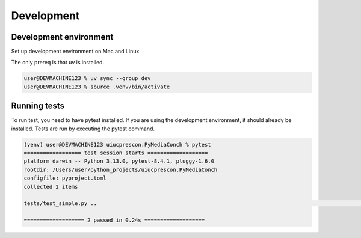 +++++++++++
Development
+++++++++++

-----------------------
Development environment
-----------------------

Set up development environment on Mac and Linux

The only prereq is that uv is installed.


.. code-block:: shell-session

    user@DEVMACHINE123 % uv sync --group dev
    user@DEVMACHINE123 % source .venv/bin/activate


-------------
Running tests
-------------

To run test, you need to have pytest installed. If you are using the development environment, it should already be
installed. Tests are run by executing the pytest command.

.. code-block:: shell-session

    (venv) user@DEVMACHINE123 uiucprescon.PyMediaConch % pytest
    ================== test session starts ===================
    platform darwin -- Python 3.13.0, pytest-8.4.1, pluggy-1.6.0
    rootdir: /Users/user/python_projects/uiucprescon.PyMediaConch
    configfile: pyproject.toml
    collected 2 items

    tests/test_simple.py ..                                                                                                                                                                                                          [100%]

    =================== 2 passed in 0.24s ===================
